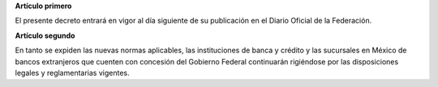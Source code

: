 **Artículo primero**

El presente decreto entrará en vigor al día siguiente de su publicación
en el Diario Oficial de la Federación.

**Artículo segundo**

En tanto se expiden las nuevas normas aplicables, las instituciones de
banca y crédito y las sucursales en México de bancos extranjeros que
cuenten con concesión del Gobierno Federal continuarán rigiéndose por
las disposiciones legales y reglamentarias vigentes.
